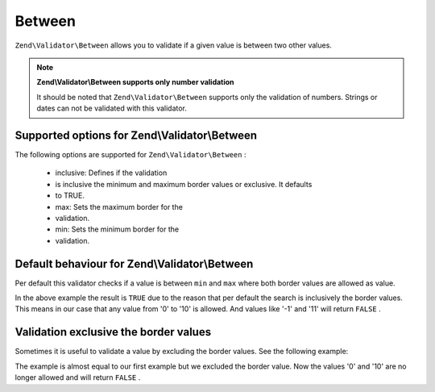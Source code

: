
Between
=======

``Zend\Validator\Between`` allows you to validate if a given value is between two other values.

.. note::
    **Zend\\Validator\\Between supports only number validation**

    It should be noted that ``Zend\Validator\Between`` supports only the validation of numbers. Strings or dates can not be validated with this validator.

.. _zend.validator.set.between.options:

Supported options for Zend\\Validator\\Between
----------------------------------------------

The following options are supported for ``Zend\Validator\Between`` :

    - inclusive: Defines if the validation
    - is inclusive the minimum and maximum border values or exclusive. It defaults
    - to TRUE.
    - max: Sets the maximum border for the
    - validation.
    - min: Sets the minimum border for the
    - validation.


.. _zend.validator.set.between.basic:

Default behaviour for Zend\\Validator\\Between
----------------------------------------------

Per default this validator checks if a value is between ``min`` and ``max`` where both border values are allowed as value.

.. code-block:: php
    :linenos:
    
    $valid  = new Zend\Validator\Between(array('min' => 0, 'max' => 10));
    $value  = 10;
    $result = $valid->isValid($value);
    // returns true
    

In the above example the result is ``TRUE`` due to the reason that per default the search is inclusively the border values. This means in our case that any value from '0' to '10' is allowed. And values like '-1' and '11' will return ``FALSE`` .

.. _zend.validator.set.between.inclusively:

Validation exclusive the border values
--------------------------------------

Sometimes it is useful to validate a value by excluding the border values. See the following example:

.. code-block:: php
    :linenos:
    
    $valid  = new Zend\Validator\Between(
        array(
            'min' => 0,
            'max' => 10,
            'inclusive' => false
        )
    );
    $value  = 10;
    $result = $valid->isValid($value);
    // returns false
    

The example is almost equal to our first example but we excluded the border value. Now the values '0' and '10' are no longer allowed and will return ``FALSE`` .


